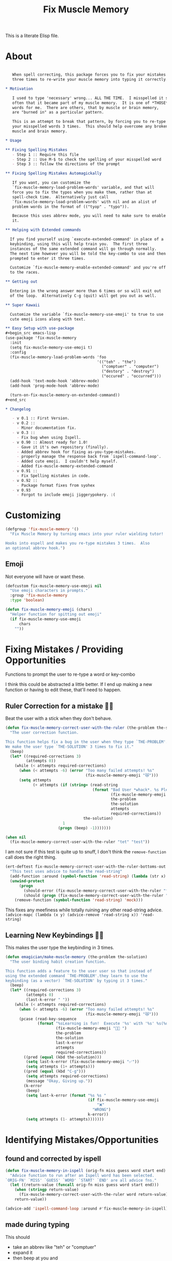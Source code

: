 #+title: Fix Muscle Memory

  This is a literate Elisp file.

* About

#+name: emagician/fix-mm-commentary
#+begin_src org

   When spell correcting, this package forces you to fix your mistakes
   three times to re-write your muscle memory into typing it correctly.

,* Motivation

   I used to type 'necessary' wrong... ALL THE TIME.  I misspelled it so
   often that it became part of my muscle memory.  It is one of *THOSE*
   words for me.  There are others, that by muscle or brain memory,
   are "burned in" as a particular pattern.

   This is an attempt to break that pattern, by forcing you to re-type
   your misspelled words 3 times.  This should help overcome any broken
   muscle and brain memory.

,* Usage

,** Fixing Spelling Mistakes 
   - Step 1 :: Require this file
   - Step 2 :: Use M-$ to check the spelling of your misspelled word
   - Step 3 :: follow the directions of the prompt

,** Fixing Spelling Mistakes Automagickally

   If you want, you can customize the
   `fix-muscle-memory-load-problem-words' variable, and that will
   force you to fix the typos when you make them, rather than at
   spell-check time.  Alternatively just call
   `fix-muscle-memory-load-problem-words' with nil and an alist of
   problem words in the format of (("tyop" . "typo")).

   Because this uses abbrev mode, you will need to make sure to enable
   it.

,** Helping with Extended commands

  If you find yourself using `execute-extended-command' in place of a
  keybinding, using this will help train you.  The first three
  instances of the same extended command will go through normally.
  The next time however you will be told the key-combo to use and then
  prompted to enter it three times.

  Customize `fix-muscle-memory-enable-extended-command' and you're off
  to the races.

,** Getting out
  
  Entering in the wrong answer more than 6 times or so will exit out
  of the loop.  Alternatively C-g (quit) will get you out as well.

,** Super Kawaii

  Customize the variable `fix-muscle-memory-use-emoji' to true to use
  cute emoji icons along with text. 

,** Easy Setup with use-package
#+begin_src emacs-lisp
(use-package 'fix-muscle-memory
  :init
  (setq fix-muscle-memory-use-emoji t)
  :config
  (fix-muscle-memory-load-problem-words 'foo
                                        '(("teh" . "the")
                                          ("comptuer" . "computer")
                                          ("destory" . "destroy")
                                          ("occured" . "occurred")))
  (add-hook 'text-mode-hook 'abbrev-mode)
  (add-hook 'prog-mode-hook 'abbrev-mode)

  (turn-on-fix-muscle-memory-on-extended-command))
,#+end_src

,* Changelog

   - v 0.1 :: First Version.
   - v 0.2 ::
     - Minor documentation fix.
   - v 0.3 ::
     - Fix bug when using Ispell.
   - v 0.90 :: Almost ready for 1.0!
     - Gave it it's own repository (finally).
     - Added abbrev hook for fixing as-you-type-mistakes.
     - properly manage the response back from `ispell-command-loop'.
     - Added cute emoji.  I couldn't help myself.
     - Added fix-muscle-memory-extended-command
   - v 0.91 ::
     - Fix Spelling mistakes in code.
   - v 0.92 ::
     - Package format fixes from syohex
   - v 0.93 
     - Forgot to include emoji jiggerypokery. :(
#+end_src


* Customizing

#+name emagician/fmm-custom-group
#+begin_src emacs-lisp
(defgroup 'fix-muscle-memory '()
  "Fix Muscle Memory by turning emacs into your ruler wielding tutor!

Hooks into espell and makes you re-type mistakes 3 times.  Also
an optional abbrev hook.")
#+end_src

** Emoji

   Not everyone will have or want these.

#+name: emagician/fix-mm-emoji
#+begin_src emacs-lisp 
(defcustom fix-muscle-memory-use-emoji nil
  "Use emoji characters in prompts."
  :group 'fix-muscle-memory
  :type 'boolean)

(defun fix-muscle-memory-emoji (chars)
  "Helper function for spitting out emoji"
  (if fix-muscle-memory-use-emoji
      chars
    ""))
#+end_src


* Fixing Mistakes / Providing Opportunities 
  Functions to prompt the user to re-type a word or key-combo

  I think this could be abstracted a little better.  If I end up making a new function or having to edit these, that'll need to happen.

** Ruler Correction for a mistake 🙇📏

   Beat the user with a stick when they don't behave.

#+name: emagician/fix-mm-the-ruler
#+begin_src emacs-lisp
(defun fix-muscle-memory-correct-user-with-the-ruler (the-problem the-solution)
  "The user correction function.

This function helps fix a bug in the user when they type `THE-PROBLEM'.
We make the user type `THE-SOLUTION' 3 times to fix it."
  (beep)
  (let* ((required-corrections 3)
         (attempts 0))
    (while (< attempts required-corrections)
      (when (< attempts -6) (error "Too many failed attempts! %s"
                                   (fix-muscle-memory-emoji "😿")))
      (setq attempts
            (+ attempts (if (string= (read-string
                                      (format "Bad User *whack*. %s Please fix '%s' with '%s' (%d/%d): "
                                              (fix-muscle-memory-emoji "🙇📏")
                                              the-problem
                                              the-solution
                                              attempts
                                              required-corrections))
                                  the-solution)
                         1
                       (progn (beep) -1)))))))
#+end_src


#+begin_src emacs-lisp
(when nil
  (fix-muscle-memory-correct-user-with-the-ruler "tet" "test"))
#+end_src

I am not sure if this test is quite up to snuff, I don't think the ~remove-function~ call does the right thing.

#+begin_src emacs-lisp
(ert-deftest fix-muscle-memory-correct-user-with-the-ruler-bottoms-out ()
  "This test uses advice to handle the read-string"
  (add-function :around (symbol-function 'read-string) (lambda (str x) "pass") '(:name 'mock))
  (unwind-protect
      (progn
        (should-error (fix-muscle-memory-correct-user-with-the-ruler "foo" "past"))
        (should (progn (fix-muscle-memory-correct-user-with-the-ruler "foo" "pass") t)))
    (remove-function (symbol-function 'read-string) 'mock)))
#+end_src

This fixes any meefiness while totally ruining any other read-string advice.
~(advice-mapc (lambda (x y) (advice-remove 'read-string x)) 'read-string)~

** Learning New Keybindings 🐰💭

   This makes the user type the keybinding in 3 times. 

#+name: emagician/fix-mm-make-muscle-memory
#+begin_src emacs-lisp 
(defun emagician/make-muscle-memory (the-problem the-solution)
  "The user binding habit creation function.

This function adds a feature to the user user so that instead of
using the extended command `THE-PROBLEM'.they learn to use the
keybinding (as a vector) `THE-SOLUTION' by typing it 3 times."
  (beep)
  (let* ((required-corrections 3)
         (attempts 0)
         (last-k-error " "))
    (while (< attempts required-corrections)
      (when (< attempts -6) (error "Too many failed attempts! %s"
                                   (fix-muscle-memory-emoji "😿")))
      (pcase (read-key-sequence
              (format "%sLearning is fun!  Execute '%s' with '%s' %s(%d/%d): "
                      (fix-muscle-memory-emoji "🐰💭 ")
                      the-problem
                      the-solution
                      last-k-error
                      attempts
                      required-corrections))
        ((pred (equal (kbd the-solution)))
         (setq last-k-error (fix-muscle-memory-emoji "✅"))
         (setq attempts (1+ attempts)))
        ((pred (equal (kbd "C-g")))
         (setq attempts required-corrections)
         (message "Okay, Giving up."))
        (k-error
         (beep)
         (setq last-k-error (format "%s %s "
                                    (if fix-muscle-memory-use-emoji
                                        "❌"
                                      "WRONG")
                                    k-error))
         (setq attempts (1- attempts)))))))
#+end_src

* Identifying Mistakes/Opportunities
** found and corrected by ispell  

#+name: emagician/fix-mm-spell
#+begin_src emacs-lisp
(defun fix-muscle-memory-in-ispell (orig-fn miss guess word start end)
  "Advice function to run after an Ispell word has been selected.
`ORIG-FN' `MISS' `GUESS' `WORD' `START' `END' are all advice fns."
  (let ((return-value (funcall orig-fn miss guess word start end)))
    (when (stringp return-value)
      (fix-muscle-memory-correct-user-with-the-ruler word return-value))
    return-value))

(advice-add 'ispell-command-loop :around #'fix-muscle-memory-in-ispell)
#+end_src

** made during typing

  This should
  - take an abbrev like "teh" or "comptuer"
  - expand it
  - then beep at you and
  - make you type it in 3 times.

*** Customization
#+name: emagician/fix-mm-custom-problem-words
#+begin_src emacs-lisp :tangle no
(defcustom fix-muscle-memory-problem-words
  '()
  "A list of problematic words that should be immediately fixed.
This is a lit of cons cells, with the car being the typo and the
cdr the fix.
If you edit this outside of customize, you will need to use
`fix-muscle-memory-load-problem-words' function instead."
  :group 'fix-muscle-memory
  :type '(repeat (cons string string))
  :set 'fix-muscle-memory-load-problem-words)
#+end_src

There is a function used in the customization so we can
erase all the old words, and then set the new words.

I am not sure if I should be using the system abbrev table.  I think
so, because these abbrevs are handled differently.

It also sets the abbrev function.  more on that later.

#+name: emagician/fix-mm-problem-words-fn
#+begin_src emacs-lisp :noweb yes
(defun fix-muscle-memory-load-problem-words (sym values)
  "Remove existing problem words and re-set them.

This also checks `abbrev-expand-function' and sets that if
required.

`SYM' is just there for customize.
`VALUES' is a list of word pairs."
  ; remove the old abbrevs
  (when (boundp 'fix-muscle-memory-problem-words)
    (dolist (word-pair fix-muscle-memory-problem-words)
      (define-abbrev global-abbrev-table (car word-pair) nil)))
  ; set the new
  (dolist (word-pair values)
          (define-abbrev global-abbrev-table
            (car word-pair)
            (cdr word-pair)
            nil
            '(:system t)))
  <<emagician/fix-mm-set-abbrev-fn>>
  (setq fix-muscle-memory-problem-words values))
#+end_src

#+begin_src emacs-lisp
(ert-deftest fix-muscle-memory-load-problem-words-test ()
  (let ((fix-muscle-memory-problem-words '(("a" . "b") ("c" . "d")))
        (global-abbrev-table (make-abbrev-table)))
    (fix-muscle-memory-load-problem-words 'foo '(("y". "z")))
    (should (equal fix-muscle-memory-problem-words
                   '(("y" . "z"))))))
#+end_src

*** Abbreviation function

**** Store the original abbrev somewhere else 

     The actual execution of this happens during fix-muscle-memory-load-problem-words

#+name: emagician/fix-mm-abbrev-fn-var 
#+begin_src emacs-lisp 
(defvar emagician-actual-abbrev-function nil
  "Actual abbreviation function.

`fix-muscle-memory' should just handle this for you
transparently.")
#+end_src

#+name: emagician/fix-mm-set-abbrev-fn
#+begin_src emacs-lisp 
(unless (eq abbrev-expand-function #'fix-muscle-memory-expand-abbrev)
    (setq emagician-actual-abbrev-function abbrev-expand-function)
    (setq abbrev-expand-function #'fix-muscle-memory-expand-abbrev))
#+end_src

**** Abbrev function

This expands the abbrev, and if the word is in the problem words list, fix it. 

#+name: emagician/fix-mm-abbrev
#+begin_src emacs-lisp
(defun fix-muscle-memory-expand-abbrev ()
  "Expansion function for fix-muscle-memory.
This function doesn't change the expansion at all, it only forces
the user to fix it if the abbrev matches one of the
`fix-muscle-memory-problem-words'."
  (let* ((abbrev (funcall emagician-actual-abbrev-function))
         (word (assoc (symbol-name abbrev) fix-muscle-memory-problem-words)))
    (when (and abbrev word)
      (fix-muscle-memory-correct-user-with-the-ruler (car word) (cdr word)))
    abbrev))
#+end_src

* Creating New Opportunities

** Customize
#+name: emagician/fix-mm-on-extended-command-custom 
#+begin_src emacs-lisp 
(defun fix-muscle-memory-on-extended-command-custom (&optional _customize turn-on)
  "Function for _CUSTOMIZE to TURN-ON."
  (if turn-on 
     (turn-on-fix-muscle-memory-on-extended-command)
     (turn-off-fix-muscle-memory-on-extended-command)))

(defcustom fix-muscle-memory-enable-extended-command nil
  "Enable/disable fixing muscle memory on commands.

Whether or not to prompt the user to re-type keybindings when
  execute-extended-command is used."
  :set 'fix-muscle-memory-on-extended-command-custom
  :group 'fix-muscle-memory)

#+end_src

** Set up Advice around extended Command
#+name: emagician/fix-mm-on-extended-command
#+begin_src emacs-lisp
(defun turn-on-fix-muscle-memory-on-extended-command ()
  "Help the user use bound keys instead of M-x.

When `execute-extended-command' is used to run a command that
can be executed through a bound key instead, the user is notified
of the key.  After 3 uses of the same command, the user is then
prompted to enter that key 3 times in an attempt to rewire their
brain.

If the user has `suggest-key-binding' bound, they will be
notified in the message area which keycombo to use on the first
three extended command uses.

If helm-command is loaded, then `helm-M-x' will also be
extended."
  (interactive)
  (fix-muscle-memory-enable-ec-advice 'execute-extended-command)
  (eval-after-load 'helm-command '(fix-muscle-memory-enable-ec-advice 'helm-M-x)))

(defun turn-off-fix-muscle-memory-on-extended-command ()
  "Turn off the extended command processing"
  (interactive)
  (fix-muscle-memory-disable-ec-advice 'execute-extended-command)
  (eval-after-load 'helm-command '(fix-muscle-memory-disable-ec-advice 'helm-M-x)))

(defun fix-muscle-memory-disable-ec-advice (target-fn-sym)
  "Remove advice from TARGET-FN-SYM."
  (advice-remove target-fn-sym
                 #'fix-muscle-memory-extended-command-advice))

(defun fix-muscle-memory-enable-ec-advice (target-fn-sym)
  "Add advice to TARGET-FN-SYM"
  (unless (advice-member-p
           #'fix-muscle-memory-extended-command-advice
           target-fn-sym)
    (advice-add target-fn-sym
                :after
                #'fix-muscle-memory-extended-command-advice
                '(name fix-muscle-memory-command-advice))))

(when nil
  (advice-mapc (lambda (a b) (message "%S %S" a b))
               #'execute-extended-command)

  (advice-mapc (lambda (a b) (message "%S %S" a b)) #'fix-muscle-memory-extended-command-advice)

  (progn (debug)
         (advice-member-p #'fix-muscle-memory-extended-command-advice
                          #'execute-extended-command))

  (progn (turn-on-fix-muscle-memory-on-extended-command)))
#+end_src

** Advice definition

#+name: emagician/fix-mm-commands-with-bindings-var
#+begin_src emacs-lisp 
(defvar emagician/commands-with-bindings
  (make-hash-table :test 'equal)
  "Store which keys have been run and how many times.")
#+end_src

#+name: emagician/fix-mm-extended-command-advice
#+begin_src emacs-lisp 
(defun fix-muscle-memory-extended-command-advice (arg &optional command-name)
  "Advice around to suggest a command and bug user.

Same args as `execute-extended-command'.  ARG for a prefix arg
and COMMAND-NAME is the command to execute."
  (let* ((function (and (stringp command-name)
                        (intern-soft command-name)))
         (binding (and suggest-key-bindings
                       (not executing-kbd-macro)
                       (where-is-internal function overriding-local-map t)))
         (waited (and binding
                      (sit-for
                       (cond
                        ((zerop (length (current-message))) 0)
                        ((numberp suggest-key-bindings) suggest-key-bindings)
                        (t 2))))))
    (when waited
      (if (>= 3 (puthash command-name
                        (1+ (gethash command-name
                                     emagician/commands-with-bindings
                                     0))
                        emagician/commands-with-bindings))
          (with-temp-message
              (format "You can run the command `%s' with %s"
                      function
                      (key-description binding))
            (sit-for (if (numberp suggest-key-bindings)
                         suggest-key-bindings
                       2)))
        (emagician/make-muscle-memory function
                                      (key-description binding))))))

#+end_src

* Output .el for MELPA

#+begin_src emacs-lisp :tangle fix-muscle-memory.el  :noweb yes :padline no
;;; fix-muscle-memory.el --- Simple hacks to fix muscle memory problems

;; Copyright (C) 2012-2016 Jonathan Arkell

;; Author: Jonathan Arkell <jonnay@jonnay.net>
;; Created: 5 Oct 2012
;; Keywords: spelling typing
;; Version: 0.93

;; This file is not part of GNU Emacs.
;; Released under the GPL v3.0

;;; Commentary:
;; <<emagician/fix-mm-commentary>>

;;; Code:

<<emagician/fix-mm-custom>>

<<emagician/fix-mm-emoji>>

<<emagician/fix-mm-problem-words-fn>>

<<emagician/fix-mm-custom-problem-words>>

<<emagician/fix-mm-on-extended-command>>

<<emagician/fix-mm-on-extended-command-custom>>

<<emagician/fix-mm-abbrev-fn-var>>

<<emagician/fix-mm-commands-with-bindings-var>>

<<emagician/fix-mm-the-ruler>>

<<emagician/fix-mm-spell>>

<<emagician/fix-mm-abbrev>>

<<emagician/fix-mm-make-muscle-memory>>

<<emagician/fix-mm-extended-command-advice>>

(provide 'fix-muscle-memory)

;;; fix-muscle-memory.el ends here
#+end_src

* Output a readme file
#+begin_src org-mode :tangle README.org :noweb yes
<<emagician/fix-mm-commentary>>
#+end_src


* Thanks and shoutouts
  - syohex :: For fixing some package format goofs
